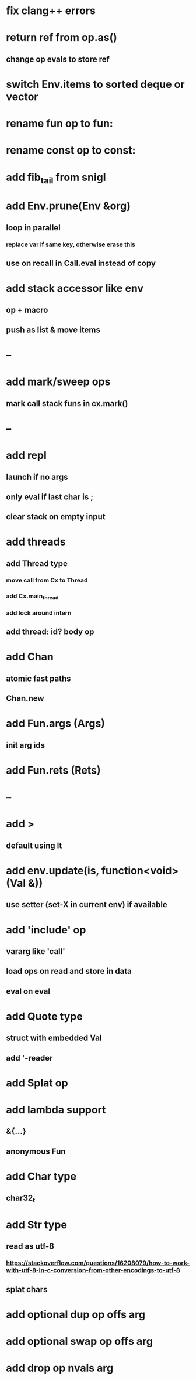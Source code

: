 * fix clang++ errors
* return ref from op.as()
** change op evals to store ref
* switch Env.items to sorted deque or vector
* rename fun op to fun:
* rename const op to const:
* add fib_tail from snigl
* add Env.prune(Env &org)
** loop in parallel
*** replace var if same key, otherwise erase this
** use on recall in Call.eval instead of copy
* add stack accessor like env
** op + macro
** push as list & move items
* --
* add mark/sweep ops
** mark call stack funs in cx.mark()
* --
* add repl
** launch if no args
** only eval if last char is ;
** clear stack on empty input
* add threads
** add Thread type
*** move call from Cx to Thread
*** add Cx.main_thread
*** add lock around intern
** add thread: id? body op
* add Chan
** atomic fast paths
** Chan.new
* add Fun.args (Args)
** init arg ids
* add Fun.rets (Rets)
* --
* add >
** default using lt
* add env.update(is, function<void>(Val &))
** use setter (set-X in current env) if available
* add 'include' op
** vararg like 'call'
** load ops on read and store in data
** eval on eval
* add Quote type
** struct with embedded Val
** add '-reader
* add Splat op
* add lambda support
** &{...}
** anonymous Fun
* add Char type
** char32_t
* add Str type
** read as utf-8
*** https://stackoverflow.com/questions/16208079/how-to-work-with-utf-8-in-c-conversion-from-other-encodings-to-utf-8
** splat chars
* add optional dup op offs arg
* add optional swap op offs arg
* add drop op nvals arg

